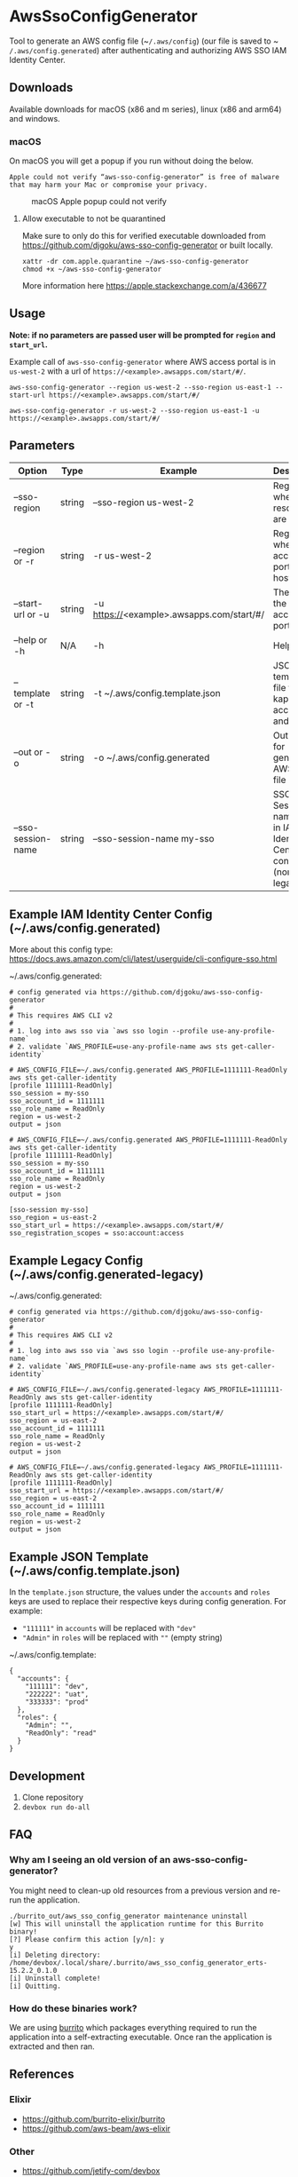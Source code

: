 #+STARTUP: inlineimages

* AwsSsoConfigGenerator

Tool to generate an AWS config file (~​~/.aws/config~) (our file is saved to ~​~/.aws/config.generated~) after authenticating and authorizing AWS SSO IAM Identity Center.

** Downloads

Available downloads for macOS (x86 and m series), linux (x86 and arm64) and windows.

*** macOS

On macOS you will get a popup if you run without doing the below.

~Apple could not verify “aws-sso-config-generator” is free of malware that may harm your Mac or compromise your privacy.~

#+caption: macOS Apple popup could not verify
[[file:./images/macos-popup.png]]

**** Allow executable to not be quarantined

Make sure to only do this for verified executable downloaded from https://github.com/djgoku/aws-sso-config-generator or built locally.

#+begin_example
xattr -dr com.apple.quarantine ~/aws-sso-config-generator
chmod +x ~/aws-sso-config-generator
#+end_example

More information here https://apple.stackexchange.com/a/436677

** Usage
*Note: if no parameters are passed user will be prompted for ~region~ and ~start_url~.*

Example call of ~aws-sso-config-generator~ where AWS access portal is in ~us-west-2~ with a url of ~https://​<example>.awsapps.com/start/#/~.

#+begin_example
aws-sso-config-generator --region us-west-2 --sso-region us-east-1 --start-url https://<example>.awsapps.com/start/#/
#+end_example

#+begin_example
aws-sso-config-generator -r us-west-2 --sso-region us-east-1 -u https://<example>.awsapps.com/start/#/
#+end_example

** Parameters

| Option               | Type   | Example                                   | Description                                                       | Default                     |
|----------------------+--------+-------------------------------------------+-------------------------------------------------------------------+-----------------------------|
| --sso-region       | string | --sso-region us-west-2                    | Region where AWS resources are hosted.                            |                             |
| --region or -r     | string | -r us-west-2                              | Region where AWS access portal is hosted.                         |                             |
| --start-url or -u  | string | -u https://<example>.awsapps.com/start/#/ | The URL for the AWS access portal                                 |                             |
| --help or -h       | N/A    | -h                                        | Help menu                                                         |                             |
| --template or -t   | string | -t ~/.aws/config.template.json            | JSON template file to re-kap accounts and roles                   | ~/.aws/config.template.json |
| --out or -o        | string | -o ~/.aws/config.generated                | Output file for generated AWS config file                         | ~/.aws/config.generated     |
| --sso-session-name | string | --sso-session-name my-sso                 | SSO Session name used in IAM Identity Center config (non-legacy). | my-sso                      |


** Example IAM Identity Center Config (~/.aws/config.generated)

More about this config type: https://docs.aws.amazon.com/cli/latest/userguide/cli-configure-sso.html

~/.aws/config.generated:
#+name: ~/.aws/config.generated
#+begin_example
# config generated via https://github.com/djgoku/aws-sso-config-generator
#
# This requires AWS CLI v2
#
# 1. log into aws sso via `aws sso login --profile use-any-profile-name`
# 2. validate `AWS_PROFILE=use-any-profile-name aws sts get-caller-identity`

# AWS_CONFIG_FILE=~/.aws/config.generated AWS_PROFILE=1111111-ReadOnly aws sts get-caller-identity
[profile 1111111-ReadOnly]
sso_session = my-sso
sso_account_id = 1111111
sso_role_name = ReadOnly
region = us-west-2
output = json

# AWS_CONFIG_FILE=~/.aws/config.generated AWS_PROFILE=1111111-ReadOnly aws sts get-caller-identity
[profile 1111111-ReadOnly]
sso_session = my-sso
sso_account_id = 1111111
sso_role_name = ReadOnly
region = us-west-2
output = json

[sso-session my-sso]
sso_region = us-east-2
sso_start_url = https://<example>.awsapps.com/start/#/
sso_registration_scopes = sso:account:access
#+end_example

** Example Legacy Config (~/.aws/config.generated-legacy)

~/.aws/config.generated:
#+name: ~/.aws/config.generated
#+begin_example
# config generated via https://github.com/djgoku/aws-sso-config-generator
#
# This requires AWS CLI v2
#
# 1. log into aws sso via `aws sso login --profile use-any-profile-name`
# 2. validate `AWS_PROFILE=use-any-profile-name aws sts get-caller-identity`

# AWS_CONFIG_FILE=~/.aws/config.generated-legacy AWS_PROFILE=1111111-ReadOnly aws sts get-caller-identity
[profile 1111111-ReadOnly]
sso_start_url = https://<example>.awsapps.com/start/#/
sso_region = us-east-2
sso_account_id = 1111111
sso_role_name = ReadOnly
region = us-west-2
output = json

# AWS_CONFIG_FILE=~/.aws/config.generated-legacy AWS_PROFILE=1111111-ReadOnly aws sts get-caller-identity
[profile 1111111-ReadOnly]
sso_start_url = https://<example>.awsapps.com/start/#/
sso_region = us-east-2
sso_account_id = 1111111
sso_role_name = ReadOnly
region = us-west-2
output = json
#+end_example

** Example JSON Template (~/.aws/config.template.json)

In the =template.json= structure, the values under the =accounts= and =roles= keys are used to replace their respective keys during config generation. For example:
- ="111111"= in =accounts= will be replaced with ="dev"=
- ="Admin"= in =roles= will be replaced with =""= (empty string)

~/.aws/config.template:
#+name: ~/.aws/config.template
#+begin_example
{
  "accounts": {
    "111111": "dev",
    "222222": "uat",
    "333333": "prod"
  },
  "roles": {
    "Admin": "",
    "ReadOnly": "read"
  }
}
#+end_example

** Development

1. Clone repository
2. ~devbox run do-all~

** FAQ

*** Why am I seeing an old version of an aws-sso-config-generator?

You might need to clean-up old resources from a previous version and re-run the application.

#+begin_example
./burrito_out/aws_sso_config_generator maintenance uninstall
[w] This will uninstall the application runtime for this Burrito binary!
[?] Please confirm this action [y/n]: y
y
[i] Deleting directory: /home/devbox/.local/share/.burrito/aws_sso_config_generator_erts-15.2.2_0.1.0
[i] Uninstall complete!
[i] Quitting.
#+end_example

*** How do these binaries work?

We are using [[https://github.com/burrito-elixir/burrito][burrito]] which packages everything required to run the application into a self-extracting executable. Once ran the application is extracted and then ran.

** References
*** Elixir
- https://github.com/burrito-elixir/burrito
- https://github.com/aws-beam/aws-elixir

*** Other
- https://github.com/jetify-com/devbox
- https://stackoverflow.com/a/71850591
- https://docs.aws.amazon.com/singlesignon/latest/OIDCAPIReference/Welcome.html

